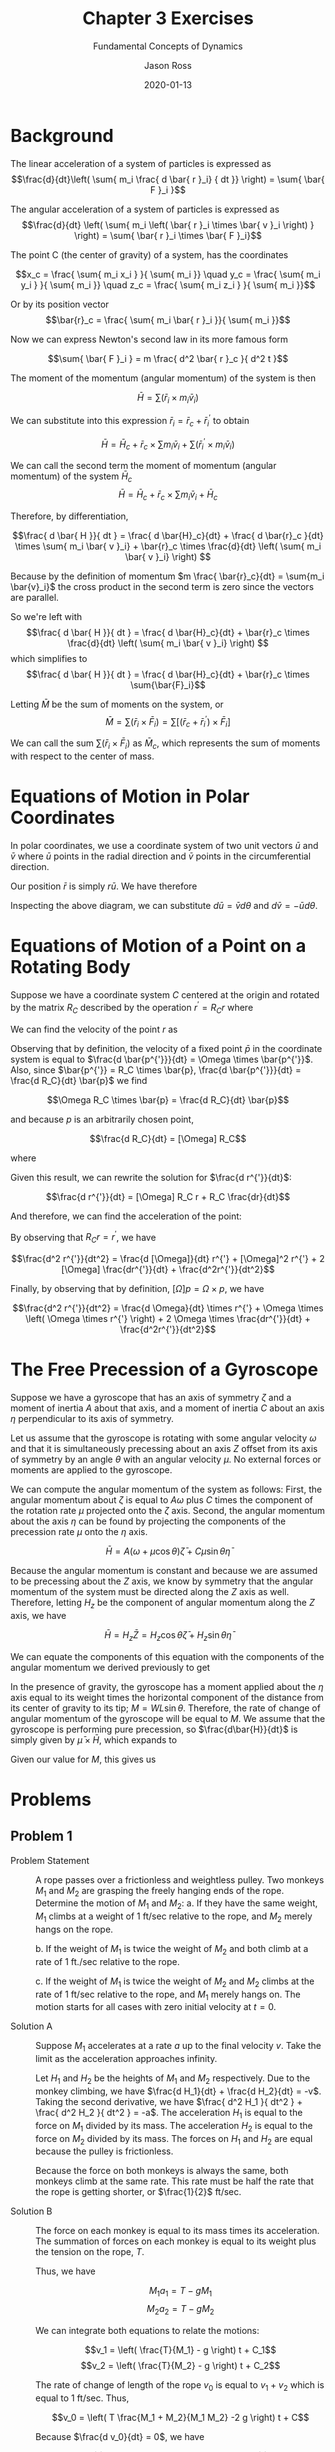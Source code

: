 #+TITLE: Chapter 3 Exercises
#+SUBTITLE: Fundamental Concepts of Dynamics
#+DESCRIPTION: Mathematical Methods in Engineering, Karman and Biot
#+AUTHOR: Jason Ross
#+OPTIONS: toc:nil num:t numeq:nil syntax:vim
#+CONTEXT_PRESET: article
# #+CONTEXT_HEADER_EXTRA: \setuppapersize[letter]
#+CONTEXT_HEADER_EXTRA: \setupformulae[grid=both]
#+CONTEXT_HEADER_EXTRA: \setuplayout[grid=both]
#+CONTEXT_SNIPPET: headfoot-homework colors-pigmints
#+CONTEXT_HEADER_EXTRA: \registerunit[unit][poundforce=poundforce, poundmass=poundmass]
#+CONTEXT_HEADER_EXTRA: \setupunittext[poundforce=lbf, poundmass=lbm]
#+CONTEXT_HEADER_EXTRA: \setupunittext[poundforce=lbf, poundmass=lbm]
#+CONTEXT_HEADER_EXTRA: \setupdescription[OrgDesc][align=width]
#+DATE: 2020-01-13

  #+BEGIN_EXPORT metapost
  input dims;
  input outlinepath;
  #+END_EXPORT

* Background
  The linear acceleration of a system of particles is expressed as
  $$\frac{d}{dt}\left( \sum{ m_i \frac{ d \bar{ r }_i} { dt }} \right) =
  \sum{ \bar{ F }_i }$$

  The angular acceleration of a system of particles is expressed as
  $$\frac{d}{dt} \left( \sum{ m_i \left( \bar{ r }_i \times \bar{ v }_i \right) } \right)
  = \sum{ \bar{ r }_i \times \bar{ F }_i}$$

  The point C (the center of gravity) of a system, has the coordinates

  $$x_c = \frac{ \sum{ m_i x_i } }{ \sum{ m_i }} \quad
  y_c = \frac{ \sum{ m_i y_i } }{ \sum{ m_i }} \quad
  z_c = \frac{ \sum{ m_i z_i } }{ \sum{ m_i }}$$

  Or by its position vector
  $$\bar{r}_c = \frac{ \sum{ m_i \bar{ r }_i }}{ \sum{ m_i }}$$

  Now we can express Newton's second law in its more famous form

  $$\sum{ \bar{ F }_i } = m \frac{ d^2 \bar{ r }_c }{ d^2 t }$$

  The moment of the momentum (angular momentum) of the system is then

  $$\bar{H} = \sum{ \left( \bar{ r }_i \times m_i \bar{ v }_i \right) }$$

  We can substitute into this expression $\bar{ r }_i = \bar{ r }_c + \bar{ r }^{'}_i$
  to obtain

  $$\bar{H} = \bar{H}_c + \bar{ r }_c \times \sum{ m_i \bar{ v }_i} + \sum{ \left( \bar{ r }^{'}_i
  \times m_i \bar{ v }_i \right)}$$

  We can call the second term the moment of momentum (angular momentum)
  of the system $\bar{ H }_c$
  $$\bar{H} = \bar{H}_c + \bar{ r }_c \times \sum{ m_i \bar{ v }_i} + \bar{ H }_c$$

  Therefore, by differentiation,

  $$\frac{ d \bar{ H }}{ dt } = \frac{ d \bar{H}_c}{dt} + \frac{ d \bar{r}_c }{dt} \times
  \sum{ m_i \bar{ v }_i} + \bar{r}_c \times \frac{d}{dt} \left( 
  \sum{ m_i \bar{ v }_i} \right) $$

  Because by the definition of momentum $m \frac{ \bar{r}_c}{dt} = \sum{m_i \bar{v}_i}$
  the cross product in the second term is zero since the vectors are parallel.

  So we're left with 
  $$\frac{ d \bar{ H }}{ dt } = \frac{ d \bar{H}_c}{dt} +
  \bar{r}_c \times \frac{d}{dt} \left( 
  \sum{ m_i \bar{ v }_i} \right) $$
  which simplifies to 
  $$\frac{ d \bar{ H }}{ dt } = \frac{ d \bar{H}_c}{dt} +
  \bar{r}_c \times  \sum{\bar{F}_i}$$

  Letting $\bar{M}$ be the sum of moments on the system, or
  $$\bar{M} = \sum{\left( \bar{r}_i \times \bar{F}_i \right)} = \sum{\left[
  \left( \bar{r}_c + \bar{r}_i^{'}\right) \times \bar{F}_i \right] }$$

  We can call the sum $\sum{ \left( \bar{ r }_i \times \bar{ F }_i \right) }$
  as $\bar{M}_c$, which represents the sum of moments with respect to the center of mass.

* Equations of Motion in Polar Coordinates
In polar coordinates, we use a coordinate system of two unit vectors $\bar{u}$
and $\bar{v}$ where $\bar{u}$ points in the radial direction and $\bar{v}$
points in the circumferential direction.

#+BEGIN_EXPORT metapost
begingroup;
    save r, theta, R, O, veclen, U, V, T, dtheta;
    numeric r, theta, veclen;
    r := 1in; theta := 45; veclen:=0.5in;
    pair R, O, U, V;
    R := dir(theta)*r; O := (0,0);
    U := R + dir(theta) * veclen; V := R + dir(theta + 90) * veclen;
    transform T, dtheta;
    dtheta = identity shifted -R rotated 15 shifted R;
    T = identity shifted -R scaled 2 shifted (2.5r, -r);

    draw fullcircle scaled 2r;
    drawarrow O--R;
    label.ulft(btex $r$ etex, .5[O,R]);
    draw_angle_dim(R, (0.1in,0), O, textext("$\theta$"), -0.5in);
    drawarrow R--U;
    label.urt(textext("$\bar{u}$"), U);
    drawarrow R--V;
    label.ulft(textext("$\bar{v}$"), V);
    drawarrow (R--U) transformed T;
    drawarrow ((R--U) transformed dtheta) transformed T;
    drawarrow (R--V) transformed T;
    drawarrow ((R--V) transformed dtheta) transformed T;
    draw_angle_dim(
        (U transformed dtheta transformed T),
        (U transformed T),
        (R transformed T),
        textext("$d\theta$"),
        0.5in
    );
    drawarrow (U transformed T)--(U transformed dtheta transformed T);
    label.ulft(textext("$d\bar{u}$"), (U transformed dtheta transformed T));
    drawarrow (V transformed T)--(V transformed dtheta transformed T);
    label.llft(textext("$d\bar{v}$"), (V transformed dtheta transformed T));
    label.lrt(textext("$\bar{u}$"), (0.5[R,U] transformed T));
    label.urt(textext("$\bar{v}$"), (0.5[R,V] transformed T));
endgroup;
#+END_EXPORT

Our position $\bar{r}$ is simply $r \bar{u}$. We have therefore

\begin{align*}
\bar{r} &= r\bar{u} \\
\frac{d\bar{r}}{dt} &= \frac{dr}{dt}\bar{u} + r \frac{d\bar{u}}{dt} \\
\frac{d^2\bar{r}}{dt} &= \frac{d^2r}{dt^2}\bar{u} +
2 \frac{dr}{dt}\frac{d\bar{u}}{dt} +
r \frac{d^2\bar{u}}{dt^2}
\end{align*}

Inspecting the above diagram, we can substitute $d\bar{u} = \bar{v}d\theta$ and
$d\bar{v} = -\bar{u}d\theta$.

\begin{align*}
\frac{d\bar{r}}{dt} &= \frac{dr}{dt}\bar{u} + r \frac{d\theta}{dt}\bar{v} \\
\frac{d^2\bar{r}}{dt^2} &= \frac{d^2r}{dt^2} \bar{u} +
2 \frac{dr}{dt}\frac{d\theta}{dt} \bar{v} +
r \frac{d}{dt} \left( \frac{d\theta}{dt}\bar{v} \right) \\
&= \frac{d^2r}{dt^2} \bar{u} +
2 \frac{dr}{dt}\frac{d\theta}{dt} \bar{v} +
r \frac{d^2\theta}{dt^2}\bar{v} - r \left( \frac{d\theta}{dt} \right)^2 \bar{u}
\end{align*}

* Equations of Motion of a Point on a Rotating Body

Suppose we have a coordinate system $C$ centered at the origin and rotated by
the matrix $R_C$ described by the operation $r^{'} = R_C r$ where
#+BEGIN_EXPORT context
\startformula
    R_c = \startmatrix[matrix:bars]
        \NC u_x \NC v_x \NC w_x \NR
        \NC u_y \NC v_y \NC w_y \NR
        \NC u_z \NC v_z \NC w_z \NR
    \stopmatrix
\stopformula
#+END_EXPORT

We can find the velocity of the point $r$ as

\begin{align*}
\frac{d r^{'}}{dt} &= \frac{d R_C}{dt} r + R_C \frac{dr}{dt} \\
\end{align*}

Observing that by definition, the velocity of a fixed point $\bar{p}$ in the
coordinate system is equal to $\frac{d \bar{p^{'}}}{dt} = \Omega \times
\bar{p^{'}}$. Also, since $\bar{p^{'}} = R_C \times \bar{p}, \frac{d
\bar{p^{'}}}{dt} = \frac{d R_C}{dt} \bar{p}$ we find

$$\Omega  R_C \times \bar{p} = \frac{d R_C}{dt} \bar{p}$$

and because $p$ is an arbitrarily chosen point,

$$\frac{d R_C}{dt} = [\Omega] R_C$$

where

#+BEGIN_EXPORT context
\startformula
    \left[\Omega\right] = \left[\startmatrix
        \NC 0 \NC -\omega_z \NC \omega_y \NR
        \NC \omega_z \NC 0 \NC -\omega_x \NR
        \NC -\omega_y \NC \omega_x \NC 0 \NR
    \stopmatrix\right]
    \space s.t. \space\left[\Omega\right] p = \Omega \times p
\stopformula
#+END_EXPORT

Given this result, we can rewrite the solution for $\frac{d r^{'}}{dt}$:

$$\frac{d r^{'}}{dt} = [\Omega] R_C r + R_C \frac{dr}{dt}$$

And therefore, we can find the acceleration of the point:

\begin{align*}
\frac{d^2 r^{'}}{dt^2} &= \frac{d [\Omega]}{dt} R_C r +
[\Omega] \frac{d R_C}{dt} r + [\Omega]R_C \frac{dr}{dt} +
\frac{d R_C}{dt}\frac{dr}{dt} + R_C \frac{d^2r}{dt^2}\\
&= \frac{d [\Omega]}{dt} R_C r + [\Omega]^2 R_C r +
2 [\Omega]R_C \frac{dr}{dt} + R_C \frac{d^2r}{dt^2}\\
\end{align*}

By observing that $R_C r = r^{'}$, we have

$$\frac{d^2 r^{'}}{dt^2} = \frac{d [\Omega]}{dt} r^{'} +
[\Omega]^2 r^{'} + 2 [\Omega] \frac{dr^{'}}{dt} +
\frac{d^2r^{'}}{dt^2}$$

Finally, by observing that by definition, $[\Omega] p = \Omega \times p$,
we have

$$\frac{d^2 r^{'}}{dt^2} = \frac{d \Omega}{dt} \times r^{'} +
\Omega \times \left( \Omega \times r^{'} \right) +
2 \Omega \times \frac{dr^{'}}{dt} +
\frac{d^2r^{'}}{dt^2}$$

* The Free Precession of a Gyroscope
Suppose we have a gyroscope that has an axis of symmetry $\zeta$ and a moment of
inertia $A$ about that axis, and a moment of inertia $C$ about an axis $\eta$
perpendicular to its axis of symmetry.

Let us assume that the gyroscope is rotating with some angular velocity $\omega$
and that it is simultaneously precessing about an axis $Z$ offset from its axis
of symmetry by an angle $\theta$ with an angular velocity $\mu$. No external
forces or moments are applied to the gyroscope.

We can compute the angular momentum of the system as follows: First, the angular
momentum about $\zeta$ is equal to $A \omega$ plus $C$ times the component of
the rotation rate $\mu$ projected onto the $\zeta$ axis. Second, the angular
momentum about the axis $\eta$ can be found by projecting the components of the
precession rate $\mu$ onto the $\eta$ axis.

$$\bar{H} = A \left( \omega +  \mu \cos{\theta} \right) \bar{\zeta} +
C \mu \sin{\theta} \bar{\eta}$$

Because the angular momentum is constant and because we are assumed to be
precessing about the $Z$ axis, we know by symmetry that the angular momentum of
the system must be directed along the $Z$ axis as well. Therefore, letting $H_z$
be the component of angular momentum along the $Z$ axis, we have

$$\bar{H} = H_z \bar{Z} = H_z \cos{\theta} \bar{\zeta} + H_z \sin{\theta} \bar{\eta}$$

We can equate the components of this equation with the components of the angular
momentum we derived previously to get

\begin{align*}
H_z \cos{\theta} &= A \left( \omega + \mu \cos {\theta}\right)  \\
H_z \sin{\theta} &= C \mu \sin{\theta} \\
A \omega \sin{\theta} + A \mu \cos{\theta} \sin{\theta}
&= C \mu \sin{\theta} \cos{\theta} \\
A \omega \sin{\theta} &= (C - A) \mu \sin{\theta} \cos{\theta}\\
\mu &= \frac{ A \omega }{ (C - A) \cos{\theta} }
\end{align*}

In the presence of gravity, the gyroscope has a moment applied about the $\eta$
axis equal to its weight times the horizontal component of the distance from its
center of gravity to its tip; $M = W L \sin{\theta}$. Therefore, the rate of
change of angular momentum of the gyroscope will be equal to $M$. We assume that
the gyroscope is performing pure precession, so $\frac{d\bar{H}}{dt}$ is simply given
by $\bar{\mu} \times \bar{H}$, which expands to
\begin{align*}
\frac{d\bar{H}}{dt} &= \bar{\mu} \times \bar{H} = M \\
&= \bar{\mu}\bar{\zeta} \bar{H}\bar{\eta} - \bar{\mu}\bar{\eta} \bar{H}\bar{\zeta}\\
&= \mu \cos{\theta} C \mu \sin{\theta} - \mu \sin{\theta}
A \left(\omega + \mu \cos{\theta}\right) \\
&= \mu^2 \cos{\theta}\sin{\theta} (C - A) - \mu \omega \sin{\theta} A
\end{align*}


Given our value for $M$, this gives us

\begin{align*}
W L \sin{\theta} &= \mu^2 \cos{\theta}\sin{\theta} (C - A) - \mu \omega \sin{\theta} A\\
WL &= \mu^2 \cos{\theta} (C - A) - \mu \omega A
\end{align*}
* Problems
** Problem 1
- Problem Statement :: A rope passes over a frictionless and weightless pulley.
  Two monkeys $M_1$ and $M_2$ are grasping the freely hanging ends of the rope.
  Determine the motion of $M_1$ and $M_2$:
  a. If they have the same weight, $M_1$ climbs at a weight of 1 ft/sec
     relative to the rope, and $M_2$ merely hangs on the rope.

  b. If the weight of $M_1$ is twice the weight of $M_2$ and both climb at a
     rate of 1 ft./sec relative to the rope.

  c. If the weight of $M_1$ is twice the weight of $M_2$ and $M_2$ climbs at the
     rate of 1 ft/sec relative to the rope, and $M_1$ merely hangs on.
  The motion starts for all cases with zero initial velocity at $t = 0$.

- Solution A :: Suppose $M_1$ accelerates at a rate $a$ up to the final velocity
  $v$. Take the limit as the acceleration approaches infinity.

  Let $H_1$ and $H_2$ be the heights of $M_1$ and $M_2$ respectively. Due to the
  monkey climbing, we have $\frac{d H_1}{dt} + \frac{d H_2}{dt} = -v$. Taking
  the second derivative, we have $\frac{ d^2 H_1 }{ dt^2 } + \frac{ d^2 H_2 }{
  dt^2 } = -a$. The acceleration $H_1$ is equal to the force on $M_1$ divided by
  its mass. The acceleration $H_2$ is equal to the force on $M_2$ divided by its
  mass. The forces on $H_1$ and $H_2$ are equal because the pulley is
  frictionless.

  Because the force on both monkeys is always the same, both monkeys climb at
  the same rate. This rate must be half the rate that the rope is getting
  shorter, or $\frac{1}{2}$ ft/sec.

- Solution B :: The force on each monkey is equal to its mass times its
  acceleration. The summation of forces on each monkey is equal to its weight
  plus the tension on the rope, $T$.

  Thus, we have

  $$M_1 a_1 = T - g M_1$$
  $$M_2 a_2 = T - g M_2$$

  We can integrate both equations to relate the motions:

  $$v_1 = \left( \frac{T}{M_1} - g \right) t + C_1$$
  $$v_2 = \left( \frac{T}{M_2} - g \right) t + C_2$$

  The rate of change of length of the rope $v_0$ is equal to $v_1 + v_2$ which
  is equal to 1 ft/sec. Thus,

  $$v_0 = \left( T \frac{M_1 + M_2}{M_1 M_2} -2 g \right) t + C$$

  Because $\frac{d v_0}{dt} = 0$, we have

  $$2 g = T \frac{ M_1 + M_2 }{ M_1 M_2 }$$

  $$T = \frac{ 2 g M_1 M_2 }{ M_1 + M_2 }$$

  Using our expression for acceleration from before, we have
  \begin{align*}
  a_1 &= g \frac{ M_2 - M_1 }{ M_1 + M_2 } \\
  a_2 &= g \frac{ M_1 - M_2 }{ M_1 + M_2 } \\
  v_1 &= g t \frac{ M_2 - M_1 }{ M_1 + M_2 } + C_1 \\
  v_2 &= g t \frac{ M_1 - M_2 }{ M_1 + M_2 } + C_2 \\
  \end{align*}

  Substituting our values in for masses, we have

  \begin{align*}
  a_1 &= g \frac{ -1 }{ 3 } \\
  a_2 &= g \frac{ 1 }{ 3 } \\
  v_1 &= g t \frac{ -1 }{ 3 } + C_1 \\
  v_2 &= g t \frac{ 1 }{ 3 } + C_2 \\
  \end{align*}

- Solution C :: Solution B solves the problem generally.
** Problem 2
- Problem Statement :: A single-cylinder engine is mounted such that it can move
  freely in the horizontal direction. The piston moves horizontally, its weight
  is 2.3 lb, and the stroke is 6.5 in; the ratio between the length $r$ of the
  crank and the length $l$ of the connecting rod is $\frac{r}{l} = \frac{1}{5}$,
  We assume that the mass of the connecting rod can be replaced by a mass of 0.7
  lb at the piston and 0.8 lb at the crankpin, and that the latter mass and that
  of the crank are balanced by a counterweight. The leaves as the only unbalance
  the mass of $2.3 + 0.7$ lb moving with the piston.

  Find the amplitude of the horizontal motion of the machine frame if the total
  weight of the system is equal to 110 lb.

  Determine the additional counterweight to be mounted at the distance of 4 in.
  from the axis of the crankshaft so that the amplitude of the horizontal motion
  of the machine would be zero if $l \rightarrow \infty$. What is the actual
  remaining amplitude due to the fact that $\frac{r}{l} = \frac{1}{5}$?


  #+BEGIN_EXPORT metapost
  path p[];
  pen mypen;
  numeric L;
  L := 100;
  p[-1] := (((1, 0)) for i=1 upto L-1:
    -- (cosd(i/L*360),sind(i/L*360)) endfor --cycle );
  mypen := makepen(p[-1]);
  picture piston;
  pair O, Q, R;
  O := (4in, 2in);
  Q := (32.5in, 0);
  R := (6.5in, 0);
  piston := image(
      begingroup;
      pair v[];
      v[0] := (0,0in);
      v[1] := (0,4in);
      v[2] := (6in,4in);
      v[3] := (6in,0);
      draw v0--v1--v2--v3--cycle;
      draw fullcircle scaled 1in shifted O;
      endgroup;
  );
  picture crank;
  crank := image(
      begingroup;
      pair v[];
      v[0] := (0,0);
      v[1] := R;
      pen crankpen;
      crankpen := mypen scaled 0.75in;
      draw envelope crankpen of (v0--v1);
      draw fullcircle scaled 1in shifted v[1];
      draw fullcircle scaled 1in;
      endgroup;
  );
  picture connectingrod;
  connectingrod := image(
      begingroup;
      pair v[];
      v[0] := (0,0);
      v[1] := Q;
      pen rodpen;
      rodpen := mypen scaled 0.75in;
      draw envelope rodpen of (v0--v1);
      draw fullcircle scaled 1in shifted v[1];
      endgroup;
  );
  numeric scalefac;
  numeric rodang;
  scalefac := 0.125;
  rodang := asin(abs(R)/abs(Q));
  draw piston scaled scalefac;
  draw connectingrod rotated rodang shifted O scaled scalefac ;
  draw crank rotated 90 shifted ((abs(Q) * cosd(rodang), 0) + O) scaled scalefac ;
  path arm;
  arm := ((abs(Q) * cosd(rodang), 0)--((abs(Q) * cosd(rodang), 0) + (R rotated 90))) shifted O;
  picture vdim;
  draw_vertical_dim(
      point 0 of (arm scaled scalefac),
      point 1 of (arm scaled scalefac),
      btex $r$ etex,
      .5in);
  path con;
  con := (O -- point 1 of arm);
  draw_aligned_dim(
      point 0 of (con scaled scalefac),
      point 1 of (con scaled scalefac),
      btex $l$ etex,
      -0.5in);
  #+END_EXPORT
  #+BEGIN_EXPORT metapost
  begingroup;
      numeric u;
      u := 2in;
      pair P[];
      P0 = (0,0);
      P1 = (1u, 0);
      P2 = (0.4u, 0.7u);
      draw P0--P1--P2--cycle;
      draw_aligned_dim(P0, P1, btex $a$ etex, .2u);
      draw_aligned_dim(P1, P2, btex $b$ etex, .2u);
      draw_aligned_dim(P2, P0, btex $c$ etex, .2u);
      draw_angle_dim(P0, P2, P1, btex $\theta$ etex, -.5u);
      label(btex $c^2 = a^2 + b^2 - 2 a b \cos{\theta}$ etex, (0.5u, -.4u));
  endgroup  ;
  #+END_EXPORT

- Solution ::  There are no external forces acting on the system and so the
  momentum of the system is constant. The momentum of the system is zero
  because it isn't moving. Therefore, the moment of mass of the system is
  constant. The moment of mass of the system is equal to the following:

  $$x * 107 = 6.5 * 3$$
  $$x = 6.5 * 3 / 107 = 0.182 in$$

  The next part can be solved by letting the counterweight have weight W.

  $$6.5 in * 3 lb = 8 in * w$$
  $$ w = 6.5 * 3 / 8 = 2.43 lb$$

  The last part requires considering the actual time-dependent motion of
  the system.

  Let $y$ be the displacement of the piston rod and $theta$ be the angle
  of the crank. Solving geometrically using the law of cosines we have

  \begin{align*}
  l^2 &= a^2 + y^2 - 2 a y \cos{\theta}\\
  0 &= y^2 - 2 a y \cos{\theta} + a^2 - l^2 \\
  y &= \frac{ - 2a \cos{\theta} \pm \sqrt{ 4a^2 \cos^2{\theta} - 4(a^2 - l^2) } }{2}
  \end{align*}
** Problem 3
- Problem Statement :: A dog runs across a beam mounted frictionlessly on both
  ends to a circular track.

  #+BEGIN_EXPORT metapost
  begingroup; save c, radius, P, beam, dog;
      path c;
      numeric radius;
      pair dog;
      radius := 2in;
      c := fullcircle scaled (2 * radius);
      draw fullcircle scaled .1in;
      draw c;
      draw_radial_dim((0,0), radius, 160, btex $r$ etex, -0.25in);
      pair P[];
      P1 := (point 5 of c);
      P2 := (point 8 of c);
      dotlabel.lft(btex $A$ etex, P1);
      dotlabel.rt(btex $B$ etex, P2);
      path beam;
      beam := P1--P2;
      draw beam withpen pencircle scaled 1bp;
      dog := 0.7[P1,P2];
      dotlabel.ulft(btex $dog$ etex, dog);
      draw_aligned_dim(P1, P2, btex $l$ etex, -1in);
      draw_aligned_dim((0,0), dog, btex $r_{dog}$ etex, -0.25in);
      draw_aligned_dim((0,0), 0.5[P1,P2], textext("$h$"), -1in);
      draw_aligned_dim(0.5[P1,P2], dog, textext("$x$"), 0.5in);
      draw_angle_dim(.95[(0,0),P1], P2, P1, btex $\phi$ etex, 2in);
      draw_angle_dim(.5[P1,P2], (0,-1), (0,0), btex $\alpha$ etex, .5in);
      draw_angle_dim(dog, (0,-1), (0,0), btex $\beta$ etex, .5in);
  endgroup;
  #+END_EXPORT

- Solution :: The angular momentum of the system is constant. The angular momentum
  of the system is equal to the angular velocity of the beam times its moment of
  inertia plus the cross product of the radius vector of the dog with its
  velocity vector times its mass, or

  $$\bar{H} = I \Omega + \bar{p} \times m \bar{v}$$

  where $\Omega = \frac{p \alpha}{dt}$. The quantity $\bar{p} \times m \bar{v}$
  is equal to $m h v + m \Omega p^2$ where $p = \sqrt{x^2 + h^2}$ and
  $\left( \frac{l}{2} \right)^2 + h^2 = r^2$. Therefore,

  \begin{align*}
  \bar{H} &= I \Omega + m v \sqrt{r^2 - \left( \frac{l}{2} \right)^2}  +
  m \Omega \left(x^2 + r^2 - \left(\frac{l}{2}\right)^2\right) = 0 \\

  \Omega \left[ I + m \left( x^2 + r^2 - \left(\frac{l}{2}\right)^2
  \right) \right] &= -v m \sqrt{r^2 - \left(\frac{l}{2}\right)^2} \\
  \Omega &= -\frac{v \sqrt{r^2 - \left(\frac{l}{2}\right)^2}}
  {I + m \left( x^2 + r^2 - \left(\frac{l}{2}\right)^2 \right)}
  \end{align*}

  Supposing the dog moves with constant velocity, we have $x = v t$. We
  can then integrate both sides to get

  \begin{align*}
  \int_0^{\frac{l}{v}}{\Omega dt} &= -v \sqrt{r^2 - \left(\frac{l}{2}\right)^2 }
  \int_0^{\frac{l}{v}}{\frac{1}{ I + m \left(v^2 t^2 + r^2 - \left(\frac{l}{2} \right)^2 \right) }}
  \end{align*}







** Problem 4
- Problem Statement :: A rigid mathematical pendulum of length $l$ and mass
  $m$ can swing about a horizontal axis which is mounted on a disk driven
  with constant angular velocity $\Omega$ about a vertical axis. The
  vertical axis passes through the point of suspension of the pendulum.

  For what values of $\Omega$ is a motion possible such that $\theta$ is
  constant and different from zero? What is the relation between
  $\theta$ and $\Omega$?

- Solution :: The distance from the weight to the central axis of rotation
  is given by $x = l \sin{\theta}$.

  #+BEGIN_EXPORT metapost
  begingroup;
      save theta, l, d, P, O, barOutline;
      numeric theta, l, d;
      pair P, O;
      path barOutline;
      theta := 10; l := 2in; d := 0.5in;
      O := (0,0); P := l * dir(theta + 270);
      barOutline := get_outlined_path(O--P, 0.125in);
      draw barOutline withpen pencircle scaled 3pt;
      draw_angle_dim(0.1[O,P], (0, -1), O, textext("$\theta$"), l + 0.5in);
      fill fullcircle scaled d shifted P;
      drawarrow P--(P + (1in,0));
      drawarrow P--(P + (0, -1in));
      label.urt(textext("$F$"), P + (1in, 0));
      label.llft(textext("$W$"), P + (0, -1in));
  endgroup
  #+END_EXPORT

  Because the bar is in equilibrium and is a two-force member,
  $\frac{F}{W} = \tan{\theta}$. Recalling that the centripetal force
  $F = m x \Omega^2$ and $W = m g$, we have

  $$\tan{\theta} = \frac{m x \Omega^2}{m g}$$
  $$\tan{\theta} = \frac{l \sin{\theta} \Omega^2}{g}$$
  $$\cos{\theta} = \frac{g}{l \Omega^2}$$

  Because $-1 \le \cos{\theta} \le 1$, in order for an angle to exist,
  $$\left|\Omega\right| \ge \sqrt{\frac{g}{l}}$$
** Problem 5
- Problem Statement :: Assume that the disk described in the previous
  problem is not driven but is can rotate freely about the vertical axis.
  At the instant $t = 0$, the pendulum is in the vertical position and
  is given an initial velocity $v_0$; at the same time the disk is
  given an initial angular velocity $\Omega_0$. Determine the interaction
  between the motion of the pendulum and the rotation of the disk using
  the conservation of angular momentum.

- Solution :: Let $I$ be the moment of inertia of the disk. The angular
  momentum of the system is equal to the sum of the moment of inertia of
  the disk times the angular velocity of the disk and the mass of the
  pendulum times the radius of the pendulum times the radius of the
  pendulum. Stated formally, we have

  $$H = \Omega \left( I + m r^2 \right) = I \Omega_0$$

  Given that $r = l \sin{\theta}$, we have

  $$H = \Omega \left( I + m l^2 \sin^2{\theta} \right)$$

  The centripetal force on the pendulum is equal to
  $r \Omega^2 m$.

  The total energy of the system is equal to

  $$\frac{1}{2} \Omega_0^2 I + \frac{1}{2} m v_0^2 =
  \frac{1}{2} \Omega \left(I + m l^2 \sin^2{\theta}\right) +
  \frac{1}{2} m \left(l \frac{d\theta}{dt}\right)^2 + m g l (1 - \cos\theta)$$
** Problem 6
- Problem Statement :: The propeller of an airplane rotates at 1500 rpm
  clockwise when seen from the cockpit. The airplane turns to the right in a
  horizontal plane with a constant angular velocity corresponding to a
  \unit{360 degree} turn in \unit{15 sec}. Find the gyroscopic moment of the
  propeller. The diameter of the two-bladed propeller is \unit{10 foot}, its
  mass is \unit{100 poundmass}, and the mass can be assumed to be linearly
  distributed between a maximum at the axis and zero at the tips. Show
  that the gyroscopic pitching moment varies during a revolution, but is
  constant for a three- or four-bladed propeller.
- Solution :: The first task is to determine the moment of inertia of the
  propeller about the different axes as a function of its rotation angle
  $\beta$. Let the $x$ axis be the longitudinal axis of the aircraft and
  the $y$ axis be its vertical axis.

  The moment of inertia $I_x$ is equal to the following integral:

  $$I_x = 2 \int_0^{\frac{l}{2}}{r^2 \rho(r) dr}$$

  Where $\rho(r)$, the mass per unit length of the propeller, is equal to
  $\rho(r) = \rho_0 (1 - \frac{2 r}{l})$ where $\rho_0 = 2 \frac{m}{l}$. Then,
  $I_x$ is

  \begin{align*}
  I_x &= 4 \frac{m}{l} \int_0^{\frac{l}{2}}{r^2 - \frac{2 r^3}{l} dr} \\
  I_x &= 4 \frac{m}{l} \left.\left( \frac{r^3}{3} - \frac{r^4}{2 l}
  \right) \right|_0^{\frac{l}{2}} \\
  I_x &= 4 \frac{m}{l} \frac{l^3}{24} - \frac{l^3}{32} \\
  I_x &= m \frac{l^2}{6} - \frac{l^2}{8} \\
  I_x &= m \frac{l^2}{24} \\
  \end{align*}

  We must also consider $I_y(\beta)$. This is similar to $I_x$ except
  instead of $r^2$ we use $r \sin{\beta}$ as the distance from the axis.

  \begin{align*}
  I_y(\beta) &= 2 \int_0^{\frac{l}{2}}{r^2 \sin^2{\beta} \rho(r) dr} \\
  &= \sin^2{\beta} I_x \\
  &= m \frac{l^2}{24}\sin^2{\beta}
  \end{align*}

  The gyroscopic pitching moment can be found by considering the angular
  velocity components of the system. The angular momentum of the propeller
  is equal to $\Omega I_x \hat{i} + \Psi I_y(\beta) \hat{j}$. The rate of
  change of angular momentum is equal to

  \begin{align*}
  \frac{d}{dt} \bar{H} &= \Omega I_x \frac{d \hat{i}}{dt} +
  \Psi \frac{d}{dt} I_y(\beta) \hat{j} \\
  &= \Omega I_x  \Psi \hat{k}+
  \Psi m \frac{l^2}{12}\sin{\beta}\cos{\beta} \frac{d\beta}{dt} \hat{j} \\
  \end{align*}

** TODO Problem 7
- Problem Statement :: A top consists of a circular disk mounted on a spindle
  that has one fixed point and is free to assume all directions around the
  point. The disk revolves around the spindle at
  \unit{ 800 revolution/minute },
  its mass is \unit{2 poundmass}, its diameter is \unit{10 inch}, and its
  distance from the fixed point is \unit{8 inch}. If the spindle is assumed to
  make an angle of \unit{30 degree} with the vertical, what are the two speeds
  of precession? What are these speeds if the spindle is horizontal?

- Solution :: The moment of inertia of the disk about the spindle axis $\zeta$
  is simply $C = \frac{m r^2}{2}$. The moment of inertia of the disk about the
  $\xi$ axis is $A = \frac{m r^2}{4} + l^2 m$. Let $\mu$ be the rate of
  precession of the gyroscope about the $y$ axis and $\Omega$ be the rate of
  rotation of the gyroscope. Then the total angular momentum of the gyroscope
  about the $\zeta$ axis is $H_{\zeta} = \Omega C + \mu C \cos\theta$ and the
  angular momentum about the $\xi$ axis is $H_{\xi} = \mu A \sin\theta$.

  The moment applied to the top is equal to the weight of the top times
  the horizontal distance from the point of the top to its center of mass
  times the weight of the top.

  $$M = m g l \sin{\theta} \hat{\psi}$$

  The vector quantity of the angular momentum of the top is

  $$\bar{H} = C \left( \Omega + \mu \cos{\theta} \right) \hat{\zeta} +
  A \mu \sin{\theta} \hat{\xi}$$

  We have by definition, $\frac{d\bar{H}}{dt} = \bar{M}$.

  $$\frac{d\bar{H}}{dt} = C \left( \Omega + \mu \cos{\theta} \right)
  \frac{d \hat{\zeta}}{dt} + A \mu \sin{\theta} \frac{d \hat{\xi}}{dt}$$

  The rate of change of a unit vector in a rotating reference frame is equal
  to the cross product of the angular velocity of the reference frame with
  the unit vector:

  \begin{align*}
  \frac{d\hat{\zeta}}{dt} &= \bar{\mu} \times \hat{\zeta} \\
  \bar{\mu} &= \mu \cos{\theta} \hat{\zeta} + \mu \sin{\theta} \hat{\xi} \\
  \bar{\mu} \times \hat{\zeta} &= \mu \sin{\theta} \hat{\psi} \\
  \frac{d\hat{\xi}}{dt} &= \bar{\mu} \times \hat{\xi} \\
  &= -\mu \cos{\theta} \hat{\psi}
  \end{align*}

  Therefore, the rate of change of angular momentum is

  $$\frac{d\bar{H}}{dt} = C \left( \Omega + \mu \cos{\theta} \right)
  \mu \sin{\theta}\hat{\psi} - A \mu \sin{\theta}
  \mu \cos{\theta}\hat{\psi} = m g l \sin{\theta} \hat{\psi}$$

  We can start substituting terms back in:

  \begin{align*}
  C (\Omega + \mu \cos{\theta}) \mu - A \mu^2 \cos{\theta} &= m g l \\
  \frac{m r^2}{2} \Omega \mu + \frac{m r^2}{2} \mu^2 \cos{\theta} -
  \frac{m r^2}{4} \mu^2 \cos{\theta} - l^2 m \mu^2 \cos{\theta} &= m g l \\
  \frac{r^2}{2} \Omega \mu + \frac{r^2}{2} \mu^2 \cos{\theta} -
  \frac{r^2}{4} \mu^2 \cos{\theta} - l^2 \mu^2 \cos{\theta} &= g l \\
  \frac{r^2}{2} \Omega \mu + \frac{r^2}{4} \mu^2 \cos{\theta} -
  l^2 \mu^2 \cos{\theta} &= g l \\
  2 r^2 \Omega \mu + r^2 \mu^2 \cos{\theta} -
  4 l^2 \mu^2 \cos{\theta} &= 4 g l \\
  2 r^2 \Omega \mu + \mu^2 \cos{\theta} (r^2 - 4 l^2) &= 4 g l \\

  \end{align*}



#+BEGIN_SRC jupyter-python :session py :results both :pandoc t :exports both
from sympy import *
var("r Omega mu theta l g")
vals = {
    r: 5,
    Omega: 800 * 2 * pi / 60,
    theta: pi / 6,
    l: 8,
    g: 32.2*12
}
to_solve = (
    2 * r**2 * Omega * mu
    + mu**2 * cos(theta) * (r**2 - 4 * l**2)
    - 4 * g * l
)
soln = solve(to_solve, mu)
display(soln[0].subs(vals).evalf() * 60 / (2 * pi.evalf()))
display(soln[1].subs(vals).evalf() * 60 / (2 * pi.evalf()))
#+END_SRC

#+RESULTS:
:RESULTS:
$\displaystyle 165.993797825493$
$\displaystyle 33.9543473484036$
:END:

If $\theta = \frac{\pi}{2}$, we have a linear equation:

\begin{align*}
2 r^2 \Omega \mu  &= 4 g l \\
\mu &= \frac{2 g l}{r^2 \Omega}
\end{align*}

#+BEGIN_SRC jupyter-python :session py :results both :pandoc t :exports both
solve(
    to_solve.subs(theta, pi/2), mu
)[0].subs(vals).evalf() * 60 / (2 * pi.evalf())
#+END_SRC

#+RESULTS:
:RESULTS:
$\displaystyle 28.1883638587675$
:END:

** Problem 8
- Problem Statement :: Two beads can slide without friction on two rods lying in
  a vertical plane forming an X, whose legs are inclined at 45 degrees with the
  vertical. One of the beads weighs 2 lb, the other one 3 lb. They are connected
  by a weightless rigid rod and can slide through the point of intersection of
  the X. find the equilibrium positions of the beads:

  #+BEGIN_EXPORT metapost
  begingroup;
  numeric ang, rodlen, d;
  ang := 45; rodlen := 24in; d := 12in;
  pair A, B;
  path l, r;
  transform T;

  l := (0,0)--(rodlen * dir(ang));
  r := (xpart(point 1 of l), 0)--(0, ypart(point 1 of l)) ;
  A := point 0.8 of l;
  B := r intersectionpoint (fullcircle scaled (2 * d) shifted A);
  (point 0 of l) transformed T = (0,0);
  (point 1 of l) transformed T = (2in, 2in);
  (point 0 of r) transformed T = (2in, 0);
  draw (l transformed T);
  draw (r transformed T);
  dotlabel.rt(textext("$m_1$"), (A transformed T));
  dotlabel.lft(textext("$m_1$"), (B transformed T));
  draw ((A--B) transformed T) withpen pencircle scaled 2pt;
  draw_aligned_dim(
      (A transformed T),
      (B transformed T),
      textext("$d$"),
      0.25in);
  draw_aligned_dim(
      ((point 0.5 of l) transformed T),
      (A transformed T),
      textext("$x$"),
      0.25in);
  draw_aligned_dim(
      ((point 0.5 of l) transformed T),
      (B transformed T),
      textext("$y$"),
      -0.25in);
  draw_angle_dim(
      ((point 0.1 of l) transformed T),
      (((point 0 of l) + (1, 0)) transformed T),
      ((point 0 of l) transformed T),
      textext("$\theta$"),
      .25in);
  draw_angle_dim(
      (((point 0 of r) - (1, 0)) transformed T),
      ((point 0.1 of r) transformed T),
      ((point 0 of r) transformed T),
      textext("$\theta$"),
      .5in);
  endgroup;
  #+END_EXPORT

  a. Using the principle of virtual displacements

  b. By determining the path described by the center of gravity of the two beads

- Solution a :: The positions of the masses are related by the constraint
  $x^2 + y^2 = d^2$. If we apply displacements $\delta x, \delta y$,
  we get as a result

  \begin{align*}
  (x + \delta x)^2 + (y + \delta y)^2 &= d^2 \\
  x^2 + 2 x \delta x + \delta x^2 + y^2 + 2 y \delta y + \delta y^2 &= d^2 \\
  x \delta x + y \delta y &= 0
  \end{align*}

  The height of the center of gravity is given by

  $$h = x m_1 \sin{\theta} + y m_2 \sin{\theta}$$

  We can solve the constraint for $y$ and minimize $h$:

  \begin{align*}
  y^2 &= d^2 - x^2 \\
  y &= \sqrt{d^2 - x^2} \\
  \frac{h}{\sin{\theta}} &= x m_1 + \sqrt{d^2 - x^2} m_2 \\
  \frac{d}{dx} \frac{h}{\sin{\theta}} &= m_1 +
  \frac{x}{\sqrt{d^2 - x^2}} = 0 \\
  m_1^2 (d^2 - x^2) &= x^2 \\

  \end{align*}
